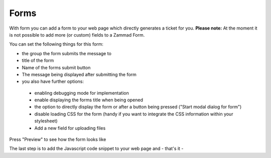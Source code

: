 Forms
*****

With form you can add a form to your web page which directly generates a ticket for you.
**Please note:** At the moment it is not possible to add more (or custom) fields to a Zammad Form. 

You can set the following things for this form:

* the group the form submits the message to
* title of the form
* Name of the forms submit button
* The message being displayed after submitting the form
* you also have further options:
 * enabling debugging mode for implementation
 * enable displaying the forms title when being opened
 * the option to directly display the form or after a button being pressed ("Start modal dialog for form")
 * disable loading CSS for the form (handy if you want to integrate the CSS information within your stylesheet)
 * Add a new field for uploading files


Press "Preview" to see how the form looks like

The last step is to add the Javascript code snippet to your web page and - that's it -